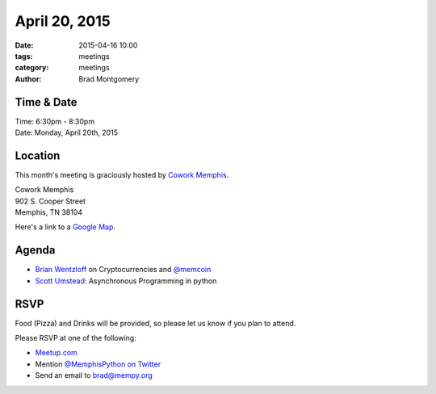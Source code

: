 April 20, 2015
##############

:date: 2015-04-16 10:00
:tags: meetings
:category: meetings
:author: Brad Montgomery



Time & Date
-----------
| Time: 6:30pm - 8:30pm
| Date: Monday, April 20th, 2015


Location
--------
This month's meeting is graciously hosted by `Cowork Memphis <http://coworkmemphis.com/>`_.

| Cowork Memphis
| 902 S. Cooper Street
| Memphis, TN 38104

Here's a link to a `Google Map <http://goo.gl/1D8dbU>`_.

Agenda
------

* `Brian Wentzloff <https://twitter.com/brianwentzloff>`_ on Cryptocurrencies
  and `@memcoin <https://twitter.com/memcoin>`_
* `Scott Umstead <https://twitter.com/scottumsted>`_: Asynchronous Programming in python

RSVP
----

Food (Pizza) and Drinks will be provided, so please let us know if you plan to attend.

Please RSVP at one of the following:

* `Meetup.com <http://www.meetup.com/memphis-technology-user-groups/events/221710124/>`_
* Mention `@MemphisPython on Twitter <http://twitter.com/memphispython>`_
* Send an email to `brad@mempy.org <mailto:brad@mempy.org>`_
